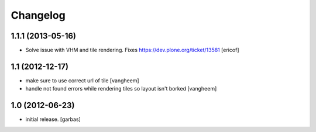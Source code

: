 Changelog
=========

1.1.1 (2013-05-16)
------------------

- Solve issue with VHM and tile rendering. Fixes 
  https://dev.plone.org/ticket/13581 [ericof]

1.1 (2012-12-17)
----------------

- make sure to use correct url of tile
  [vangheem]

- handle not found errors while rendering tiles so layout
  isn't borked
  [vangheem]

1.0 (2012-06-23)
----------------

- initial release.
  [garbas]
